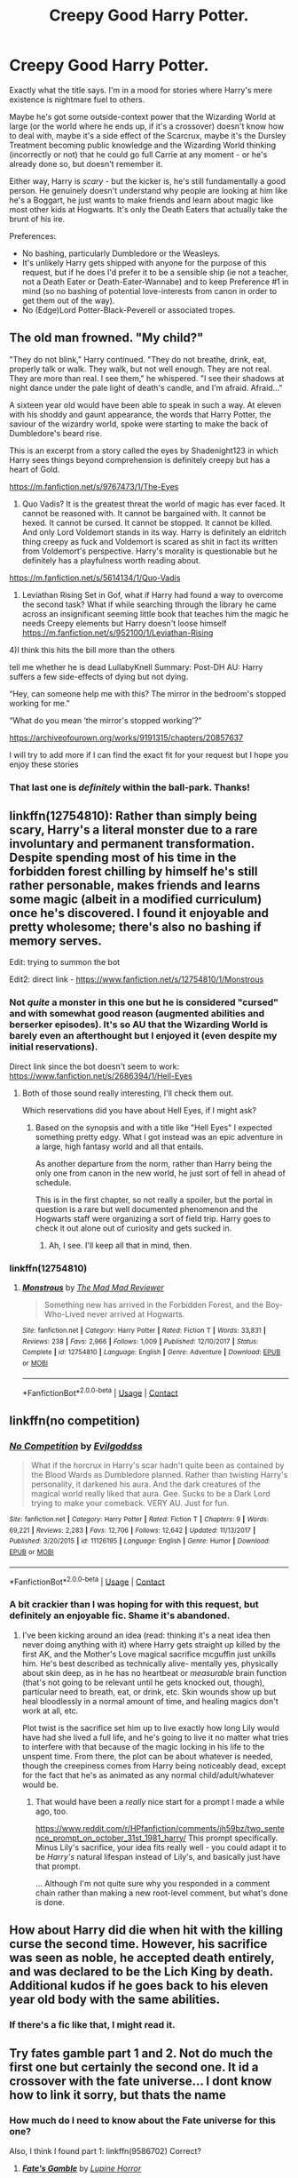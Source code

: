 #+TITLE: Creepy Good Harry Potter.

* Creepy Good Harry Potter.
:PROPERTIES:
:Author: PsiGuy60
:Score: 35
:DateUnix: 1606481188.0
:DateShort: 2020-Nov-27
:FlairText: Request
:END:
Exactly what the title says. I'm in a mood for stories where Harry's mere existence is nightmare fuel to others.

Maybe he's got some outside-context power that the Wizarding World at large (or the world where he ends up, if it's a crossover) doesn't know how to deal with, maybe it's a side effect of the Scarcrux, maybe it's the Dursley Treatment becoming public knowledge and the Wizarding World thinking (incorrectly or not) that he could go full Carrie at any moment - or he's already done so, but doesn't remember it.

Either way, Harry is /scary/ - but the kicker is, he's still fundamentally a good person. He genuinely doesn't understand why people are looking at him like he's a Boggart, he just wants to make friends and learn about magic like most other kids at Hogwarts. It's only the Death Eaters that actually take the brunt of his ire.

Preferences:

- No bashing, particularly Dumbledore or the Weasleys.
- It's unlikely Harry gets shipped with anyone for the purpose of this request, but if he does I'd prefer it to be a sensible ship (ie not a teacher, not a Death Eater or Death-Eater-Wannabe) and to keep Preference #1 in mind (so no bashing of potential love-interests from canon in order to get them out of the way).
- No (Edge)Lord Potter-Black-Peverell or associated tropes.


** The old man frowned. "My child?"

"They do not blink," Harry continued. "They do not breathe, drink, eat, properly talk or walk. They walk, but not well enough. They are not real. They are more than real. I see them," he whispered. "I see their shadows at night dance under the pale light of death's candle, and I'm afraid. Afraid..."

A sixteen year old would have been able to speak in such a way. At eleven with his shoddy and gaunt appearance, the words that Harry Potter, the saviour of the wizardry world, spoke were starting to make the back of Dumbledore's beard rise.

This is an excerpt from a story called the eyes by Shadenight123 in which Harry sees things beyond comprehension is definitely creepy but has a heart of Gold.

[[https://m.fanfiction.net/s/9767473/1/The-Eyes]]

2) Quo Vadis? It is the greatest threat the world of magic has ever faced. It cannot be reasoned with. It cannot be bargained with. It cannot be hexed. It cannot be cursed. It cannot be stopped. It cannot be killed. And only Lord Voldemort stands in its way. Harry is definitely an eldritch thing creepy as fuck and Voldemort is scared as shit in fact its written from Voldemort's perspective. Harry's morality is questionable but he definitely has a playfulness worth reading about.

[[https://m.fanfiction.net/s/5614134/1/Quo-Vadis]]

3) Leviathan Rising Set in Gof, what if Harry had found a way to overcome the second task? What if while searching through the library he came across an insignificant seeming little book that teaches him the magic he needs Creepy elements but Harry doesn't loose himself [[https://m.fanfiction.net/s/952100/1/Leviathan-Rising]]

4)I think this hits the bill more than the others

tell me whether he is dead LullabyKnell Summary: Post-DH AU: Harry suffers a few side-effects of dying but not dying.

“Hey, can someone help me with this? The mirror in the bedroom's stopped working for me."

“What do you mean ‘the mirror's stopped working'?”

[[https://archiveofourown.org/works/9191315/chapters/20857637]]

I will try to add more if I can find the exact fit for your request but I hope you enjoy these stories
:PROPERTIES:
:Author: gertrude-robinson
:Score: 13
:DateUnix: 1606511144.0
:DateShort: 2020-Nov-28
:END:

*** That last one is /definitely/ within the ball-park. Thanks!
:PROPERTIES:
:Author: PsiGuy60
:Score: 6
:DateUnix: 1606512057.0
:DateShort: 2020-Nov-28
:END:


** linkffn(12754810): Rather than simply being scary, Harry's a literal monster due to a rare involuntary and permanent transformation. Despite spending most of his time in the forbidden forest chilling by himself he's still rather personable, makes friends and learns some magic (albeit in a modified curriculum) once he's discovered. I found it enjoyable and pretty wholesome; there's also no bashing if memory serves.

Edit: trying to summon the bot

Edit2: direct link - [[https://www.fanfiction.net/s/12754810/1/Monstrous]]
:PROPERTIES:
:Author: secretMollusk
:Score: 6
:DateUnix: 1606501817.0
:DateShort: 2020-Nov-27
:END:

*** Not /quite/ a monster in this one but he is considered "cursed" and with somewhat good reason (augmented abilities and berserker episodes). It's so AU that the Wizarding World is barely even an afterthought but I enjoyed it (even despite my initial reservations).

Direct link since the bot doesn't seem to work: [[https://www.fanfiction.net/s/2686394/1/Hell-Eyes]]
:PROPERTIES:
:Author: secretMollusk
:Score: 2
:DateUnix: 1606502493.0
:DateShort: 2020-Nov-27
:END:

**** Both of those sound really interesting, I'll check them out.

Which reservations did you have about Hell Eyes, if I might ask?
:PROPERTIES:
:Author: PsiGuy60
:Score: 1
:DateUnix: 1606503116.0
:DateShort: 2020-Nov-27
:END:

***** Based on the synopsis and with a title like "Hell Eyes" I expected something pretty edgy. What I got instead was an epic adventure in a large, high fantasy world and all that entails.

As another departure from the norm, rather than Harry being the only one from canon in the new world, he just sort of fell in ahead of schedule.

This is in the first chapter, so not really a spoiler, but the portal in question is a rare but well documented phenomenon and the Hogwarts staff were organizing a sort of field trip. Harry goes to check it out alone out of curiosity and gets sucked in.
:PROPERTIES:
:Author: secretMollusk
:Score: 7
:DateUnix: 1606503724.0
:DateShort: 2020-Nov-27
:END:

****** Ah, I see. I'll keep all that in mind, then.
:PROPERTIES:
:Author: PsiGuy60
:Score: 1
:DateUnix: 1606505128.0
:DateShort: 2020-Nov-27
:END:


*** linkffn(12754810)
:PROPERTIES:
:Author: Embarrassed-Royal129
:Score: 2
:DateUnix: 1606552722.0
:DateShort: 2020-Nov-28
:END:

**** [[https://www.fanfiction.net/s/12754810/1/][*/Monstrous/*]] by [[https://www.fanfiction.net/u/699762/The-Mad-Mad-Reviewer][/The Mad Mad Reviewer/]]

#+begin_quote
  Something new has arrived in the Forbidden Forest, and the Boy-Who-Lived never arrived at Hogwarts.
#+end_quote

^{/Site/:} ^{fanfiction.net} ^{*|*} ^{/Category/:} ^{Harry} ^{Potter} ^{*|*} ^{/Rated/:} ^{Fiction} ^{T} ^{*|*} ^{/Words/:} ^{33,831} ^{*|*} ^{/Reviews/:} ^{238} ^{*|*} ^{/Favs/:} ^{2,966} ^{*|*} ^{/Follows/:} ^{1,009} ^{*|*} ^{/Published/:} ^{12/10/2017} ^{*|*} ^{/Status/:} ^{Complete} ^{*|*} ^{/id/:} ^{12754810} ^{*|*} ^{/Language/:} ^{English} ^{*|*} ^{/Genre/:} ^{Adventure} ^{*|*} ^{/Download/:} ^{[[http://www.ff2ebook.com/old/ffn-bot/index.php?id=12754810&source=ff&filetype=epub][EPUB]]} ^{or} ^{[[http://www.ff2ebook.com/old/ffn-bot/index.php?id=12754810&source=ff&filetype=mobi][MOBI]]}

--------------

*FanfictionBot*^{2.0.0-beta} | [[https://github.com/FanfictionBot/reddit-ffn-bot/wiki/Usage][Usage]] | [[https://www.reddit.com/message/compose?to=tusing][Contact]]
:PROPERTIES:
:Author: FanfictionBot
:Score: 1
:DateUnix: 1606552738.0
:DateShort: 2020-Nov-28
:END:


** linkffn(no competition)
:PROPERTIES:
:Author: anontarg
:Score: 6
:DateUnix: 1606483047.0
:DateShort: 2020-Nov-27
:END:

*** [[https://www.fanfiction.net/s/11126195/1/][*/No Competition/*]] by [[https://www.fanfiction.net/u/377878/Evilgoddss][/Evilgoddss/]]

#+begin_quote
  What if the horcrux in Harry's scar hadn't quite been as contained by the Blood Wards as Dumbledore planned. Rather than twisting Harry's personality, it darkened his aura. And the dark creatures of the magical world really liked that aura. Gee. Sucks to be a Dark Lord trying to make your comeback. VERY AU. Just for fun.
#+end_quote

^{/Site/:} ^{fanfiction.net} ^{*|*} ^{/Category/:} ^{Harry} ^{Potter} ^{*|*} ^{/Rated/:} ^{Fiction} ^{T} ^{*|*} ^{/Chapters/:} ^{9} ^{*|*} ^{/Words/:} ^{69,221} ^{*|*} ^{/Reviews/:} ^{2,283} ^{*|*} ^{/Favs/:} ^{12,706} ^{*|*} ^{/Follows/:} ^{12,642} ^{*|*} ^{/Updated/:} ^{11/13/2017} ^{*|*} ^{/Published/:} ^{3/20/2015} ^{*|*} ^{/id/:} ^{11126195} ^{*|*} ^{/Language/:} ^{English} ^{*|*} ^{/Genre/:} ^{Humor} ^{*|*} ^{/Download/:} ^{[[http://www.ff2ebook.com/old/ffn-bot/index.php?id=11126195&source=ff&filetype=epub][EPUB]]} ^{or} ^{[[http://www.ff2ebook.com/old/ffn-bot/index.php?id=11126195&source=ff&filetype=mobi][MOBI]]}

--------------

*FanfictionBot*^{2.0.0-beta} | [[https://github.com/FanfictionBot/reddit-ffn-bot/wiki/Usage][Usage]] | [[https://www.reddit.com/message/compose?to=tusing][Contact]]
:PROPERTIES:
:Author: FanfictionBot
:Score: 5
:DateUnix: 1606483069.0
:DateShort: 2020-Nov-27
:END:


*** A bit crackier than I was hoping for with this request, but definitely an enjoyable fic. Shame it's abandoned.
:PROPERTIES:
:Author: PsiGuy60
:Score: 1
:DateUnix: 1606483323.0
:DateShort: 2020-Nov-27
:END:

**** I've been kicking around an idea (read: thinking it's a neat idea then never doing anything with it) where Harry gets straight up killed by the first AK, and the Mother's Love magical sacrifice mcguffin just unkills him. He's best described as technically alive- mentally yes, physically about skin deep, as in he has no heartbeat or /measurable/ brain function (that's not going to be relevant until he gets knocked out, though), particular need to breath, eat, or drink, etc. Skin wounds show up but heal bloodlessly in a normal amount of time, and healing magics don't work at all, etc.

Plot twist is the sacrifice set him up to live exactly how long Lily would have had she lived a full life, and he's going to live it no matter what tries to interfere with that because of the magic locking in his life to the unspent time. From there, the plot can be about whatever is needed, though the creepiness comes from Harry being noticeably dead, except for the fact that he's as animated as any normal child/adult/whatever would be.
:PROPERTIES:
:Author: A-Game-Of-Fate
:Score: 5
:DateUnix: 1606494209.0
:DateShort: 2020-Nov-27
:END:

***** That would have been a /really/ nice start for a prompt I made a while ago, too.

[[https://www.reddit.com/r/HPfanfiction/comments/jh59bz/two_sentence_prompt_on_october_31st_1981_harry/]] This prompt specifically. Minus Lily's sacrifice, your idea fits really well - you could adapt it to be /Harry's/ natural lifespan instead of Lily's, and basically just have that prompt.

... Although I'm not quite sure why you responded in a comment chain rather than making a new root-level comment, but what's done is done.
:PROPERTIES:
:Author: PsiGuy60
:Score: 1
:DateUnix: 1606497088.0
:DateShort: 2020-Nov-27
:END:


** How about Harry did die when hit with the killing curse the second time. However, his sacrifice was seen as noble, he accepted death entirely, and was declared to be the Lich King by death. Additional kudos if he goes back to his eleven year old body with the same abilities.
:PROPERTIES:
:Author: Embarrassed-Royal129
:Score: 3
:DateUnix: 1606527609.0
:DateShort: 2020-Nov-28
:END:

*** If there's a fic like that, I might read it.
:PROPERTIES:
:Author: PsiGuy60
:Score: 3
:DateUnix: 1606552393.0
:DateShort: 2020-Nov-28
:END:


** Try fates gamble part 1 and 2. Not do much the first one but certainly the second one. It id a crossover with the fate universe... I dont know how to link it sorry, but thats the name
:PROPERTIES:
:Author: shadowyeager
:Score: 2
:DateUnix: 1606520686.0
:DateShort: 2020-Nov-28
:END:

*** How much do I need to know about the Fate universe for this one?

Also, I think I found part 1: linkffn(9586702) Correct?
:PROPERTIES:
:Author: PsiGuy60
:Score: 2
:DateUnix: 1606552347.0
:DateShort: 2020-Nov-28
:END:

**** [[https://www.fanfiction.net/s/9586702/1/][*/Fate's Gamble/*]] by [[https://www.fanfiction.net/u/4199791/Lupine-Horror][/Lupine Horror/]]

#+begin_quote
  When Zelretch conducts an experiment and the being known to all as Fate intervenes Harry Potter's life is changed irrevocably. Now being raised by those who don't fit the definition of 'Normal' it is a very different Harry that is unleashed on the world. Or is it worlds? Disclaimer: This is fan fiction, I only own the plot.
#+end_quote

^{/Site/:} ^{fanfiction.net} ^{*|*} ^{/Category/:} ^{Harry} ^{Potter} ^{+} ^{Fate/stay} ^{night} ^{Crossover} ^{*|*} ^{/Rated/:} ^{Fiction} ^{M} ^{*|*} ^{/Chapters/:} ^{88} ^{*|*} ^{/Words/:} ^{927,883} ^{*|*} ^{/Reviews/:} ^{5,291} ^{*|*} ^{/Favs/:} ^{5,657} ^{*|*} ^{/Follows/:} ^{3,780} ^{*|*} ^{/Updated/:} ^{9/15/2014} ^{*|*} ^{/Published/:} ^{8/11/2013} ^{*|*} ^{/Status/:} ^{Complete} ^{*|*} ^{/id/:} ^{9586702} ^{*|*} ^{/Language/:} ^{English} ^{*|*} ^{/Genre/:} ^{Fantasy/Family} ^{*|*} ^{/Characters/:} ^{Harry} ^{P.,} ^{Rider} ^{*|*} ^{/Download/:} ^{[[http://www.ff2ebook.com/old/ffn-bot/index.php?id=9586702&source=ff&filetype=epub][EPUB]]} ^{or} ^{[[http://www.ff2ebook.com/old/ffn-bot/index.php?id=9586702&source=ff&filetype=mobi][MOBI]]}

--------------

*FanfictionBot*^{2.0.0-beta} | [[https://github.com/FanfictionBot/reddit-ffn-bot/wiki/Usage][Usage]] | [[https://www.reddit.com/message/compose?to=tusing][Contact]]
:PROPERTIES:
:Author: FanfictionBot
:Score: 2
:DateUnix: 1606552366.0
:DateShort: 2020-Nov-28
:END:


**** Thats ir. And you don't need to any much, it just helps for some of the names of things and a bit of some backstorie. It explains it to you as well a little bit.
:PROPERTIES:
:Author: shadowyeager
:Score: 1
:DateUnix: 1606570297.0
:DateShort: 2020-Nov-28
:END:
